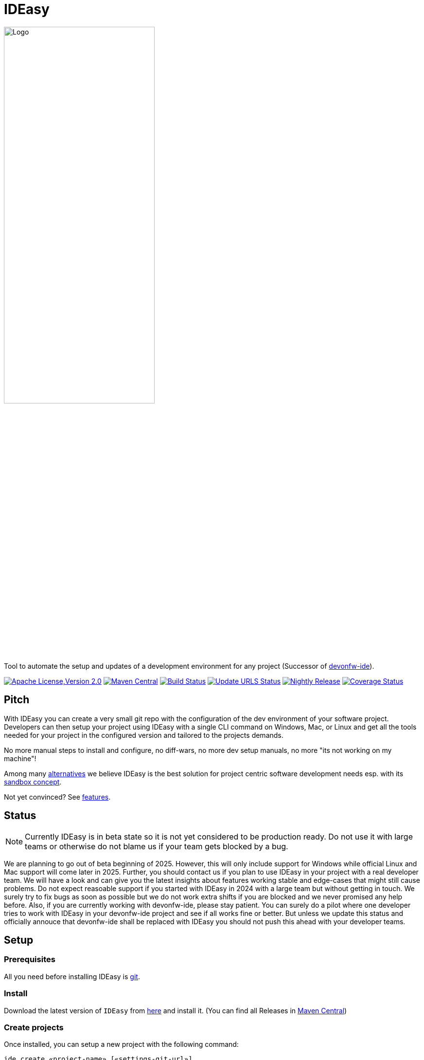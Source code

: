 = IDEasy

:toc: macro

image::documentation/images/logo.png["Logo",align="center",width=60%]

Tool to automate the setup and updates of a development environment for any project (Successor of https://github.com/devonfw/ide[devonfw-ide]).

image:https://img.shields.io/github/license/devonfw/IDEasy.svg?label=License["Apache License,Version 2.0",link=https://github.com/devonfw/IDEasy/blob/master/LICENSE]
image:https://img.shields.io/maven-central/v/com.devonfw.tools.IDEasy/ide-cli.svg?label=Maven%20Central["Maven Central",link=https://search.maven.org/search?q=g:com.devonfw.tools.IDEasy+a:ide-cli]
image:https://github.com/devonfw/IDEasy/actions/workflows/build.yml/badge.svg["Build Status",link="https://github.com/devonfw/IDEasy/actions/workflows/build.yml"]
image:https://github.com/devonfw/IDEasy/actions/workflows/update-urls.yml/badge.svg["Update URLS Status",link="https://github.com/devonfw/IDEasy/actions/workflows/update-urls.yml"]
image:https://github.com/devonfw/IDEasy/actions/workflows/nightly-build.yml/badge.svg["Nightly Release",link="https://github.com/devonfw/IDEasy/actions/workflows/nightly-build.yml"]
image:https://coveralls.io/repos/github/devonfw/IDEasy/badge.svg?branch=main["Coverage Status",link="https://coveralls.io/github/devonfw/IDEasy?branch=main"]

toc::[]

== Pitch

With IDEasy you can create a very small git repo with the configuration of the dev environment of your software project.
Developers can then setup your project using IDEasy with a single CLI command on Windows, Mac, or Linux and get all the tools needed for your project in the configured version and tailored to the projects demands.

No more manual steps to install and configure, no diff-wars, no more dev setup manuals, no more "its not working on my machine"!

Among many link:documentation/alternatives.adoc[alternatives] we believe IDEasy is the best solution for project centric software development needs esp. with its link:documentation/sandbox.adoc[sandbox concept].

Not yet convinced?
See link:documentation/features.adoc[features].

== Status

NOTE: Currently IDEasy is in beta state so it is not yet considered to be production ready. Do not use it with large teams or otherwise do not blame us if your team gets blocked by a bug.

We are planning to go out of beta beginning of 2025.
However, this will only include support for Windows while official Linux and Mac support will come later in 2025.
Further, you should contact us if you plan to use IDEasy in your project with a real developer team.
We will have a look and can give you the latest insights about features working stable and edge-cases that might still cause problems.
Do not expect reasoable support if you started with IDEasy in 2024 with a large team but without getting in touch.
We surely try to fix bugs as soon as possible but we do not work extra shifts if you are blocked and we never promised any help before.
Also, if you are currently working with devonfw-ide, please stay patient.
You can surely do a pilot where one developer tries to work with IDEasy in your devonfw-ide project and see if all works fine or better.
But unless we update this status and officially annouce that devonfw-ide shall be replaced with IDEasy you should not push this ahead with your developer teams.

== Setup

=== Prerequisites

All you need before installing IDEasy is https://git-scm.com/download/[git].

=== Install

Download the latest version of `IDEasy` from https://github.com/devonfw/IDEasy/releases[here] and install it.
(You can find all Releases in https://repo.maven.apache.org/maven2/com/devonfw/tools/IDEasy/ide-cli/[Maven Central])

=== Create projects

Once installed, you can setup a new project with the following command:

```
ide create «project-name» [«settings-git-url»]
```

If you do not have a `«settings-git-url»`, you can omit it to setup a standard Java project as demo.

==== Video Tutorial

ifdef::env-github[]
image:https://img.youtube.com/vi/NG6TAmksBGI/0.jpg[link=https://www.youtube.com/watch?v=NG6TAmksBGI, width=640,height =360]
endif::[]

ifndef::env-github[]
video::NG6TAmksBGI[youtube]
endif::[]
//video::NG6TAmksBGI[youtube, width=640, height=360]
// end::you[]

See also our latest video https://vimeo.com/808368450/88d4af9d18[devon ide update @ RISE]

== Documentation

* link:documentation/features.adoc[Features]
* link:documentation/setup.adoc[Download & Setup]
* link:documentation/usage.adoc[Usage]
* link:documentation/configuration.adoc[Configuration]
* link:documentation/structure.adoc[Structure]
* link:documentation/cli.adoc[Command Line Interface]
* link:documentation/variables.adoc[Variables]
* link:documentation/settings.adoc[Settings]
* link:documentation/advanced-tooling.adoc[Advanced-tooling]
* link:documentation/IDEasy-contribution-getting-started.adoc[Contribution]
* link:documentation/[Documentation]

== Contribution Guidelines

*If you want to contribute to `IDEasy` please read our https://github.com/devonfw/IDEasy/blob/main/documentation/IDEasy-contribution-getting-started.adoc[Contribution Guidelines].*

*We use https://github.com/devonfw/IDEasy/issues[GitHub Issues] to track bugs and submit feature requests.*

== License 

* link:./LICENSE[License]
